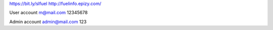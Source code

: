 https://bit.ly/slfuel
http://fuelinfo.epizy.com/


User account
m@mail.com
12345678

Admin account
admin@mail.com
123

